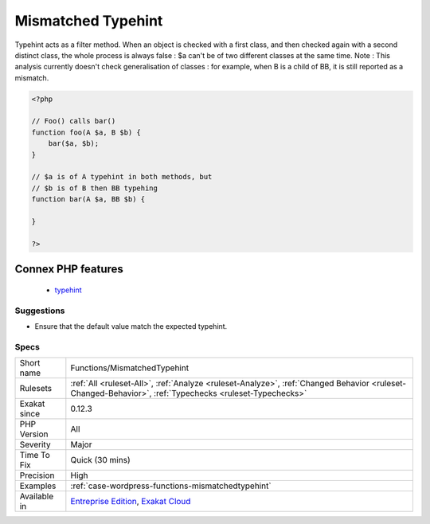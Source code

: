 .. _functions-mismatchedtypehint:

.. _mismatched-typehint:

Mismatched Typehint
+++++++++++++++++++

.. meta\:\:
	:description:
		Mismatched Typehint: Relayed arguments don't have the same typehint.
	:twitter:card: summary_large_image
	:twitter:site: @exakat
	:twitter:title: Mismatched Typehint
	:twitter:description: Mismatched Typehint: Relayed arguments don't have the same typehint
	:twitter:creator: @exakat
	:twitter:image:src: https://www.exakat.io/wp-content/uploads/2020/06/logo-exakat.png
	:og:image: https://www.exakat.io/wp-content/uploads/2020/06/logo-exakat.png
	:og:title: Mismatched Typehint
	:og:type: article
	:og:description: Relayed arguments don't have the same typehint
	:og:url: https://php-tips.readthedocs.io/en/latest/tips/Functions/MismatchedTypehint.html
	:og:locale: en
  Relayed arguments don't have the same typehint.

Typehint acts as a filter method. When an object is checked with a first class, and then checked again with a second distinct class, the whole process is always false : $a can't be of two different classes at the same time.
Note : This analysis currently doesn't check generalisation of classes : for example, when B is a child of BB, it is still reported as a mismatch.

.. code-block:: php
   
   <?php
   
   // Foo() calls bar()
   function foo(A $a, B $b) {
       bar($a, $b);
   }
   
   // $a is of A typehint in both methods, but 
   // $b is of B then BB typehing
   function bar(A $a, BB $b) {
   
   }
   
   ?>
Connex PHP features
-------------------

  + `typehint <https://php-dictionary.readthedocs.io/en/latest/dictionary/typehint.ini.html>`_


Suggestions
___________

* Ensure that the default value match the expected typehint.




Specs
_____

+--------------+--------------------------------------------------------------------------------------------------------------------------------------------------------+
| Short name   | Functions/MismatchedTypehint                                                                                                                           |
+--------------+--------------------------------------------------------------------------------------------------------------------------------------------------------+
| Rulesets     | :ref:`All <ruleset-All>`, :ref:`Analyze <ruleset-Analyze>`, :ref:`Changed Behavior <ruleset-Changed-Behavior>`, :ref:`Typechecks <ruleset-Typechecks>` |
+--------------+--------------------------------------------------------------------------------------------------------------------------------------------------------+
| Exakat since | 0.12.3                                                                                                                                                 |
+--------------+--------------------------------------------------------------------------------------------------------------------------------------------------------+
| PHP Version  | All                                                                                                                                                    |
+--------------+--------------------------------------------------------------------------------------------------------------------------------------------------------+
| Severity     | Major                                                                                                                                                  |
+--------------+--------------------------------------------------------------------------------------------------------------------------------------------------------+
| Time To Fix  | Quick (30 mins)                                                                                                                                        |
+--------------+--------------------------------------------------------------------------------------------------------------------------------------------------------+
| Precision    | High                                                                                                                                                   |
+--------------+--------------------------------------------------------------------------------------------------------------------------------------------------------+
| Examples     | :ref:`case-wordpress-functions-mismatchedtypehint`                                                                                                     |
+--------------+--------------------------------------------------------------------------------------------------------------------------------------------------------+
| Available in | `Entreprise Edition <https://www.exakat.io/entreprise-edition>`_, `Exakat Cloud <https://www.exakat.io/exakat-cloud/>`_                                |
+--------------+--------------------------------------------------------------------------------------------------------------------------------------------------------+


